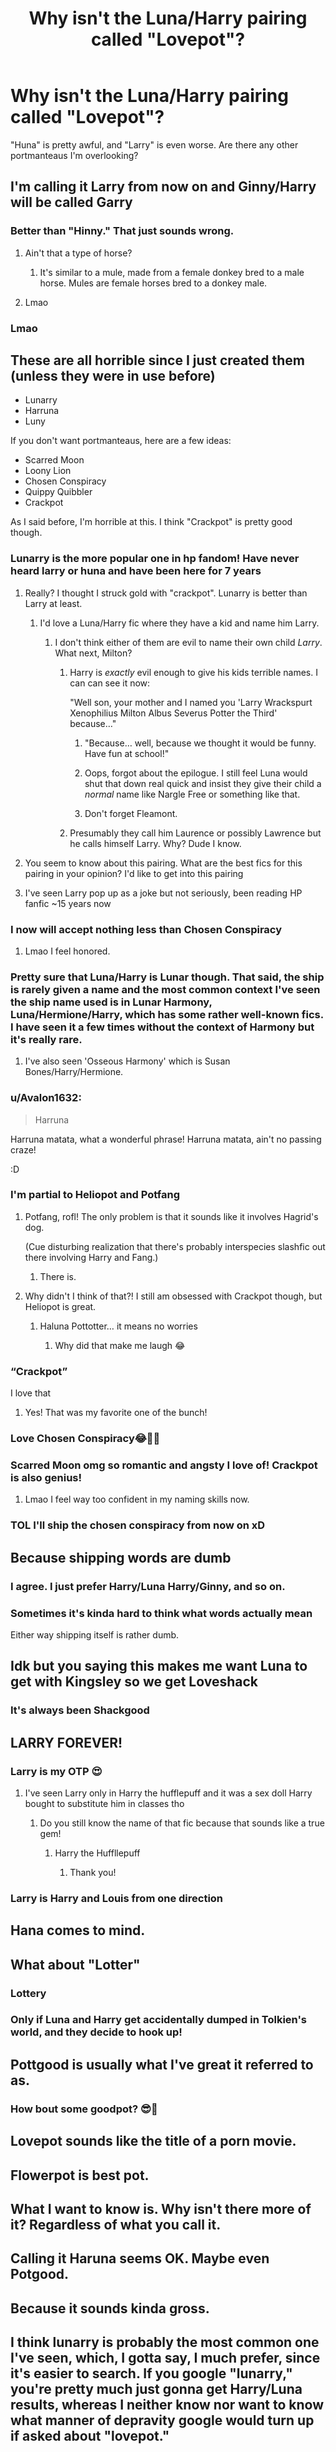 #+TITLE: Why isn't the Luna/Harry pairing called "Lovepot"?

* Why isn't the Luna/Harry pairing called "Lovepot"?
:PROPERTIES:
:Author: manatee-vs-walrus
:Score: 409
:DateUnix: 1605400746.0
:DateShort: 2020-Nov-15
:FlairText: Discussion
:END:
"Huna" is pretty awful, and "Larry" is even worse. Are there any other portmanteaus I'm overlooking?


** I'm calling it Larry from now on and Ginny/Harry will be called Garry
:PROPERTIES:
:Author: TheThirdIncursion
:Score: 174
:DateUnix: 1605410757.0
:DateShort: 2020-Nov-15
:END:

*** Better than "Hinny." That just sounds wrong.
:PROPERTIES:
:Author: CyberWolfWrites
:Score: 95
:DateUnix: 1605412945.0
:DateShort: 2020-Nov-15
:END:

**** Ain't that a type of horse?
:PROPERTIES:
:Author: P-S-21
:Score: 44
:DateUnix: 1605419928.0
:DateShort: 2020-Nov-15
:END:

***** It's similar to a mule, made from a female donkey bred to a male horse. Mules are female horses bred to a donkey male.
:PROPERTIES:
:Author: flippysquid
:Score: 27
:DateUnix: 1605430542.0
:DateShort: 2020-Nov-15
:END:


**** Lmao
:PROPERTIES:
:Author: I-havethehigh-ground
:Score: 7
:DateUnix: 1605417349.0
:DateShort: 2020-Nov-15
:END:


*** Lmao
:PROPERTIES:
:Author: TheSirGrailluet
:Score: 5
:DateUnix: 1605423946.0
:DateShort: 2020-Nov-15
:END:


** These are all horrible since I just created them (unless they were in use before)

- Lunarry
- Harruna
- Luny

If you don't want portmanteaus, here are a few ideas:

- Scarred Moon
- Loony Lion
- Chosen Conspiracy
- Quippy Quibbler
- Crackpot

As I said before, I'm horrible at this. I think "Crackpot" is pretty good though.
:PROPERTIES:
:Author: Why634
:Score: 185
:DateUnix: 1605401425.0
:DateShort: 2020-Nov-15
:END:

*** Lunarry is the more popular one in hp fandom! Have never heard larry or huna and have been here for 7 years
:PROPERTIES:
:Author: hermioneish
:Score: 85
:DateUnix: 1605402749.0
:DateShort: 2020-Nov-15
:END:

**** Really? I thought I struck gold with "crackpot". Lunarry is better than Larry at least.
:PROPERTIES:
:Author: Why634
:Score: 53
:DateUnix: 1605402884.0
:DateShort: 2020-Nov-15
:END:

***** I'd love a Luna/Harry fic where they have a kid and name him Larry.
:PROPERTIES:
:Author: heff17
:Score: 45
:DateUnix: 1605407939.0
:DateShort: 2020-Nov-15
:END:

****** I don't think either of them are evil to name their own child /Larry/. What next, Milton?
:PROPERTIES:
:Author: Why634
:Score: 31
:DateUnix: 1605408335.0
:DateShort: 2020-Nov-15
:END:

******* Harry is /exactly/ evil enough to give his kids terrible names. I can can see it now:

"Well son, your mother and I named you 'Larry Wrackspurt Xenophilius Milton Albus Severus Potter the Third' because..."
:PROPERTIES:
:Author: LMeire
:Score: 47
:DateUnix: 1605415634.0
:DateShort: 2020-Nov-15
:END:

******** "Because... well, because we thought it would be funny. Have fun at school!"
:PROPERTIES:
:Author: DarthGhengis
:Score: 17
:DateUnix: 1605429956.0
:DateShort: 2020-Nov-15
:END:


******** Oops, forgot about the epilogue. I still feel Luna would shut that down real quick and insist they give their child a /normal/ name like Nargle Free or something like that.
:PROPERTIES:
:Author: Why634
:Score: 28
:DateUnix: 1605415893.0
:DateShort: 2020-Nov-15
:END:


******** Don't forget Fleamont.
:PROPERTIES:
:Author: manatee-vs-walrus
:Score: 5
:DateUnix: 1605445126.0
:DateShort: 2020-Nov-15
:END:


******* Presumably they call him Laurence or possibly Lawrence but he calls himself Larry. Why? Dude I know.
:PROPERTIES:
:Author: FrameworkisDigimon
:Score: 8
:DateUnix: 1605441539.0
:DateShort: 2020-Nov-15
:END:


**** You seem to know about this pairing. What are the best fics for this pairing in your opinion? I'd like to get into this pairing
:PROPERTIES:
:Author: writeronthemoon
:Score: 8
:DateUnix: 1605414038.0
:DateShort: 2020-Nov-15
:END:


**** I've seen Larry pop up as a joke but not seriously, been reading HP fanfic ~15 years now
:PROPERTIES:
:Author: Double-Portion
:Score: 3
:DateUnix: 1605418501.0
:DateShort: 2020-Nov-15
:END:


*** I now will accept nothing less than Chosen Conspiracy
:PROPERTIES:
:Author: Lancaster1719
:Score: 36
:DateUnix: 1605409088.0
:DateShort: 2020-Nov-15
:END:

**** Lmao I feel honored.
:PROPERTIES:
:Author: Why634
:Score: 4
:DateUnix: 1605409973.0
:DateShort: 2020-Nov-15
:END:


*** Pretty sure that Luna/Harry is Lunar though. That said, the ship is rarely given a name and the most common context I've seen the ship name used is in Lunar Harmony, Luna/Hermione/Harry, which has some rather well-known fics. I have seen it a few times without the context of Harmony but it's really rare.
:PROPERTIES:
:Author: SnowingSilently
:Score: 35
:DateUnix: 1605409301.0
:DateShort: 2020-Nov-15
:END:

**** I've also seen 'Osseous Harmony' which is Susan Bones/Harry/Hermione.
:PROPERTIES:
:Author: OrionTheRed
:Score: 7
:DateUnix: 1605442930.0
:DateShort: 2020-Nov-15
:END:


*** u/Avalon1632:
#+begin_quote
  Harruna
#+end_quote

Harruna matata, what a wonderful phrase! Harruna matata, ain't no passing craze!

:D
:PROPERTIES:
:Author: Avalon1632
:Score: 20
:DateUnix: 1605428045.0
:DateShort: 2020-Nov-15
:END:


*** I'm partial to Heliopot and Potfang
:PROPERTIES:
:Author: jljl2902
:Score: 16
:DateUnix: 1605410215.0
:DateShort: 2020-Nov-15
:END:

**** Potfang, rofl! The only problem is that it sounds like it involves Hagrid's dog.

(Cue disturbing realization that there's probably interspecies slashfic out there involving Harry and Fang.)
:PROPERTIES:
:Author: manatee-vs-walrus
:Score: 16
:DateUnix: 1605413216.0
:DateShort: 2020-Nov-15
:END:

***** There is.
:PROPERTIES:
:Author: FerusGrim
:Score: 3
:DateUnix: 1605444456.0
:DateShort: 2020-Nov-15
:END:


**** Why didn't I think of that?! I still am obsessed with Crackpot though, but Heliopot is great.
:PROPERTIES:
:Author: Why634
:Score: 3
:DateUnix: 1605410355.0
:DateShort: 2020-Nov-15
:END:

***** Haluna Pottotter... it means no worries
:PROPERTIES:
:Author: jljl2902
:Score: 18
:DateUnix: 1605411657.0
:DateShort: 2020-Nov-15
:END:

****** Why did that make me laugh 😂
:PROPERTIES:
:Score: 6
:DateUnix: 1605432523.0
:DateShort: 2020-Nov-15
:END:


*** “Crackpot”

I love that
:PROPERTIES:
:Author: Oopdidoop
:Score: 10
:DateUnix: 1605414472.0
:DateShort: 2020-Nov-15
:END:

**** Yes! That was my favorite one of the bunch!
:PROPERTIES:
:Author: Why634
:Score: 4
:DateUnix: 1605415152.0
:DateShort: 2020-Nov-15
:END:


*** Love Chosen Conspiracy😂👍🏼
:PROPERTIES:
:Author: GwainesKnightlyBalls
:Score: 8
:DateUnix: 1605411009.0
:DateShort: 2020-Nov-15
:END:


*** Scarred Moon omg so romantic and angsty I love of! Crackpot is also genius!
:PROPERTIES:
:Author: writeronthemoon
:Score: 7
:DateUnix: 1605413990.0
:DateShort: 2020-Nov-15
:END:

**** Lmao I feel way too confident in my naming skills now.
:PROPERTIES:
:Author: Why634
:Score: 6
:DateUnix: 1605415514.0
:DateShort: 2020-Nov-15
:END:


*** TOL I'll ship the chosen conspiracy from now on xD
:PROPERTIES:
:Author: bleeb90
:Score: 5
:DateUnix: 1605439893.0
:DateShort: 2020-Nov-15
:END:


** Because shipping words are dumb
:PROPERTIES:
:Author: Jiv302
:Score: 35
:DateUnix: 1605414024.0
:DateShort: 2020-Nov-15
:END:

*** I agree. I just prefer Harry/Luna Harry/Ginny, and so on.
:PROPERTIES:
:Author: echopulse
:Score: 13
:DateUnix: 1605414438.0
:DateShort: 2020-Nov-15
:END:


*** Sometimes it's kinda hard to think what words actually mean

Either way shipping itself is rather dumb.
:PROPERTIES:
:Author: shaun056
:Score: -5
:DateUnix: 1605426010.0
:DateShort: 2020-Nov-15
:END:


** Idk but you saying this makes me want Luna to get with Kingsley so we get Loveshack
:PROPERTIES:
:Author: ClownPrinceOfCrime25
:Score: 38
:DateUnix: 1605432917.0
:DateShort: 2020-Nov-15
:END:

*** It's always been Shackgood
:PROPERTIES:
:Author: RowanWinterlace
:Score: 15
:DateUnix: 1605437018.0
:DateShort: 2020-Nov-15
:END:


** LARRY FOREVER!
:PROPERTIES:
:Author: largeEoodenBadger
:Score: 15
:DateUnix: 1605410019.0
:DateShort: 2020-Nov-15
:END:

*** Larry is my OTP 😍
:PROPERTIES:
:Author: manatee-vs-walrus
:Score: 10
:DateUnix: 1605410188.0
:DateShort: 2020-Nov-15
:END:

**** I've seen Larry only in Harry the hufflepuff and it was a sex doll Harry bought to substitute him in classes tho
:PROPERTIES:
:Author: neptu
:Score: 12
:DateUnix: 1605429388.0
:DateShort: 2020-Nov-15
:END:

***** Do you still know the name of that fic because that sounds like a true gem!
:PROPERTIES:
:Author: bleeb90
:Score: 3
:DateUnix: 1605440023.0
:DateShort: 2020-Nov-15
:END:

****** Harry the Huffllepuff
:PROPERTIES:
:Author: neptu
:Score: 3
:DateUnix: 1605445302.0
:DateShort: 2020-Nov-15
:END:

******* Thank you!
:PROPERTIES:
:Author: bleeb90
:Score: 2
:DateUnix: 1605445882.0
:DateShort: 2020-Nov-15
:END:


*** Larry is Harry and Louis from one direction
:PROPERTIES:
:Author: OliviaGrove
:Score: 2
:DateUnix: 1605450339.0
:DateShort: 2020-Nov-15
:END:


** Hana comes to mind.
:PROPERTIES:
:Author: Blade1301
:Score: 10
:DateUnix: 1605401435.0
:DateShort: 2020-Nov-15
:END:


** What about "Lotter"
:PROPERTIES:
:Author: JesusLord-and-Savior
:Score: 8
:DateUnix: 1605431013.0
:DateShort: 2020-Nov-15
:END:

*** Lottery
:PROPERTIES:
:Author: OliviaGrove
:Score: 5
:DateUnix: 1605450258.0
:DateShort: 2020-Nov-15
:END:


*** Only if Luna and Harry get accidentally dumped in Tolkien's world, and they decide to hook up!
:PROPERTIES:
:Author: bleeb90
:Score: 3
:DateUnix: 1605440129.0
:DateShort: 2020-Nov-15
:END:


** Pottgood is usually what I've great it referred to as.
:PROPERTIES:
:Author: CallaLilyAlder
:Score: 5
:DateUnix: 1605421488.0
:DateShort: 2020-Nov-15
:END:

*** How bout some goodpot? 😎🌿
:PROPERTIES:
:Author: beetlejuuce
:Score: 12
:DateUnix: 1605423127.0
:DateShort: 2020-Nov-15
:END:


** Lovepot sounds like the title of a porn movie.
:PROPERTIES:
:Author: bleeb90
:Score: 6
:DateUnix: 1605439815.0
:DateShort: 2020-Nov-15
:END:


** Flowerpot is best pot.
:PROPERTIES:
:Author: ItsReaper
:Score: 8
:DateUnix: 1605422187.0
:DateShort: 2020-Nov-15
:END:


** What I want to know is. Why isn't there more of it? Regardless of what you call it.
:PROPERTIES:
:Author: WoomyWobble
:Score: 5
:DateUnix: 1605428366.0
:DateShort: 2020-Nov-15
:END:


** Calling it Haruna seems OK. Maybe even Potgood.
:PROPERTIES:
:Author: Termsndconditions
:Score: 3
:DateUnix: 1605433110.0
:DateShort: 2020-Nov-15
:END:


** Because it sounds kinda gross.
:PROPERTIES:
:Author: DaniMrynn
:Score: 3
:DateUnix: 1605441230.0
:DateShort: 2020-Nov-15
:END:


** I think lunarry is probably the most common one I've seen, which, I gotta say, I much prefer, since it's easier to search. If you google "lunarry," you're pretty much just gonna get Harry/Luna results, whereas I neither know nor want to know what manner of depravity google would turn up if asked about "lovepot."
:PROPERTIES:
:Author: DeliSoupItExplodes
:Score: 3
:DateUnix: 1605464155.0
:DateShort: 2020-Nov-15
:END:

*** Ha, too true!
:PROPERTIES:
:Author: manatee-vs-walrus
:Score: 2
:DateUnix: 1605465923.0
:DateShort: 2020-Nov-15
:END:


** Because it sounds like a *** toy
:PROPERTIES:
:Author: sherbsnut
:Score: 5
:DateUnix: 1605419379.0
:DateShort: 2020-Nov-15
:END:


** I have generally read Lunar Harmony , never came across any shipping word for Harry and luna alone
:PROPERTIES:
:Author: Armada99
:Score: 6
:DateUnix: 1605413333.0
:DateShort: 2020-Nov-15
:END:


** This person has done a few good stories

[[https://m.fanfiction.net/u/569202/Luckner]]
:PROPERTIES:
:Author: panda0031698
:Score: 2
:DateUnix: 1605433465.0
:DateShort: 2020-Nov-15
:END:


** Because you'll find yourself on a watchlist and the bank will start seeing red flags everywhere and therefore deny you your white privilege and give you the significantly higher loan interest rates meant for black people.
:PROPERTIES:
:Author: gailee8383
:Score: 2
:DateUnix: 1605433978.0
:DateShort: 2020-Nov-15
:END:


** I'm an old who goes back to the Fiction Alley days, when all the ships had Ship names. Harry & Luna were the S.S. Loonies & Lions, I believe.
:PROPERTIES:
:Author: BaldBombshell
:Score: 2
:DateUnix: 1605460181.0
:DateShort: 2020-Nov-15
:END:


** Let's face it though if Luna got to pick a couple name for them she'd stick with Larry
:PROPERTIES:
:Author: Lanksalott
:Score: 5
:DateUnix: 1605424994.0
:DateShort: 2020-Nov-15
:END:


** If I may take a moment... pairing names are universally stupid lmao. Hinny, Haphne, Romione... they're all nauseating. Someone sometime used /Lunar Harmony/ unironically and seriously and it actually got picked up. Jesus Christ. Complaining about which shitty portmanteau is better than the other shitty portmanteaus is just soul crushing.
:PROPERTIES:
:Author: monkeyepoxy
:Score: 2
:DateUnix: 1605429380.0
:DateShort: 2020-Nov-15
:END:


** Lunar is what ive seen folks call it.

But Lovepot is a good one. I like it lol.
:PROPERTIES:
:Author: Noexit007
:Score: 4
:DateUnix: 1605423863.0
:DateShort: 2020-Nov-15
:END:


** Lunarry.
:PROPERTIES:
:Author: KonoCrowleyDa
:Score: 1
:DateUnix: 1605481440.0
:DateShort: 2020-Nov-16
:END:


** It is now
:PROPERTIES:
:Author: Lemurians
:Score: 0
:DateUnix: 1605413559.0
:DateShort: 2020-Nov-15
:END:


** [[https://m.fanfiction.net/s/2919503/1/Luna-s-Hubby]] it's pretty decent
:PROPERTIES:
:Author: DehFoxz
:Score: 0
:DateUnix: 1605415402.0
:DateShort: 2020-Nov-15
:END:


** It doesn't have to take characters from each of their names necessarily.

I like Lunar for Luna + Harry, and Harmony for Harry + Hermione.
:PROPERTIES:
:Author: dJones176
:Score: 0
:DateUnix: 1605457853.0
:DateShort: 2020-Nov-15
:END:


** Well, since I'm not involved in their relationship, any kind of nickname I'd come up with for them would be very Stalkerish. And any kind of nickname they have for themselves is important for themselves, and not particularly emotionally charged for the rest of us who aren't connected with their relationship.

It's kind of creepy that you're so concerned about this. Let them have their relationship without someone salivating over them, please.
:PROPERTIES:
:Author: Bugawd_McGrubber
:Score: -12
:DateUnix: 1605415031.0
:DateShort: 2020-Nov-15
:END:

*** Is this a joke or...?
:PROPERTIES:
:Author: Why634
:Score: 10
:DateUnix: 1605415565.0
:DateShort: 2020-Nov-15
:END:

**** Apparently not a very well recieved one. /shrug.
:PROPERTIES:
:Author: Bugawd_McGrubber
:Score: 2
:DateUnix: 1605437054.0
:DateShort: 2020-Nov-15
:END:
